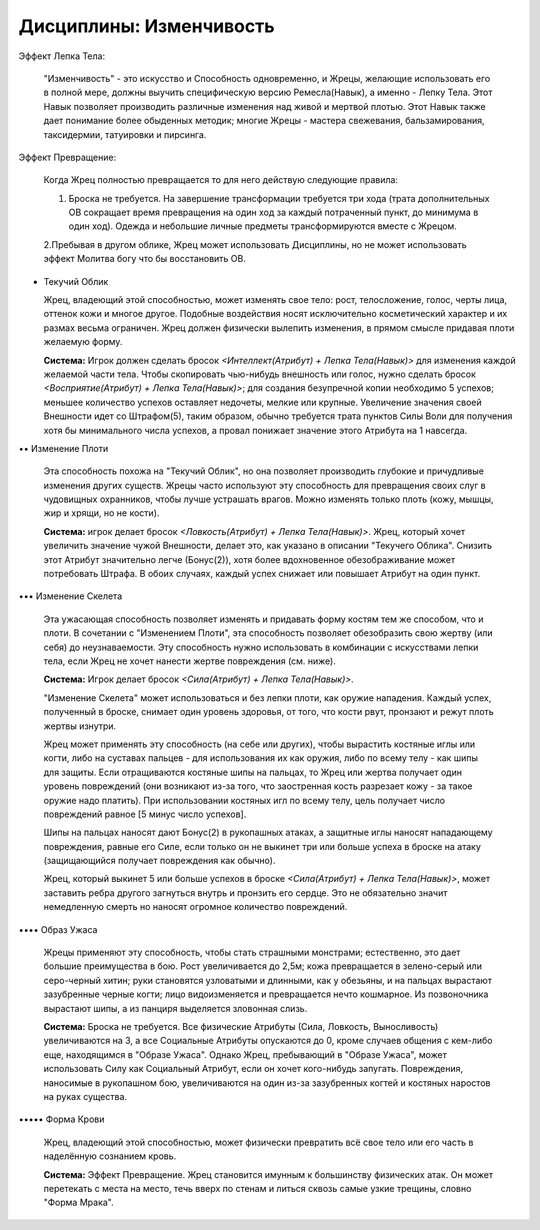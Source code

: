 Дисциплины: Изменчивость
========================

Эффект Лепка Тела:

  "Изменчивость" - это искусство и Способность одновременно, и Жрецы, желающие использовать его в полной мере, должны выучить специфическую версию Ремесла(Навык), а именно - Лепку Тела. Этот Навык позволяет производить различные изменения над живой и мертвой плотью. Этот Навык также дает понимание более обыденных методик; многие Жрецы - мастера свежевания, бальзамирования, таксидермии, татуировки и пирсинга.

Эффект Превращение:

  Когда Жрец полностью превращается то для него действую следующие правила:

  1. Броска не требуется. На завершение трансформации требуется три хода (трата дополнительных ОВ сокращает время превращения на один ход за каждый потраченный пункт, до минимума в один ход). Одежда и небольшие личные предметы трансформируются вместе с Жрецом.

  2.Пребывая в другом облике, Жрец может использовать Дисциплины, но не может использовать эффект Молитва богу что бы восстановить ОВ.

• Текучий Облик

  Жрец, владеющий этой способностью, может изменять свое тело: рост, телосложение, голос, черты лица, оттенок кожи и многое другое. Подобные воздействия носят исключительно косметический характер и их размах весьма ограничен. Жрец должен физически вылепить изменения, в прямом смысле придавая плоти желаемую форму.

  **Система:** Игрок должен сделать бросок *<Интеллект(Атрибут) + Лепка Тела(Навык)>* для изменения каждой желаемой части тела. Чтобы скопировать чью-нибудь внешность или голос, нужно сделать бросок *<Восприятие(Атрибут) + Лепка Тела(Навык)>*; для создания безупречной копии необходимо 5 успехов; меньшее количество успехов оставляет недочеты, мелкие или крупные. Увеличение значения своей Внешности идет со Штрафом(5), таким образом, обычно требуется трата пунктов Силы Воли для получения хотя бы минимального числа успехов, а провал понижает значение этого Атрибута на 1 навсегда.

•• Изменение Плоти

  Эта способность похожа на "Текучий Облик", но она позволяет производить глубокие и причудливые изменения других существ. Жрецы часто используют эту способность для превращения своих слуг в чудовищных охранников, чтобы лучше устрашать врагов. Можно изменять только плоть (кожу, мышцы, жир и хрящи, но не кости).

  **Система:** игрок делает бросок *<Ловкость(Атрибут) + Лепка Тела(Навык)>*. Жрец, который хочет увеличить значение чужой Внешности, делает это, как указано в описании "Текучего Облика". Снизить этот Атрибут значительно легче (Бонус(2)), хотя более вдохновенное обезображивание может потребовать Штрафа. В обоих случаях, каждый успех снижает или повышает Атрибут на один пункт.

••• Изменение Скелета

  Эта ужасающая способность позволяет изменять и придавать форму костям тем же способом, что и плоти. В сочетании с "Изменением Плоти", эта способность позволяет обезобразить свою жертву (или себя) до неузнаваемости. Эту способность нужно использовать в комбинации с искусствами лепки тела, если Жрец не хочет нанести жертве повреждения (см. ниже).

  **Система:** Игрок делает бросок *<Сила(Атрибут) + Лепка Тела(Навык)>*.

  "Изменение Скелета" может использоваться и без лепки плоти, как оружие нападения. Каждый успех, полученный в броске, снимает один уровень здоровья, от того, что кости рвут, пронзают и режут плоть жертвы изнутри.

  Жрец может применять эту способность (на себе или других), чтобы вырастить костяные иглы или когти, либо на суставах пальцев - для использования их как оружия, либо по всему телу - как шипы для защиты. Если отращиваются костяные шипы на пальцах, то Жрец или жертва получает один уровень повреждений (они возникают из-за того, что заостренная кость разрезает кожу - за такое оружие надо платить). При использовании костяных игл по всему телу, цель получает число повреждений равное [5 минус число успехов].

  Шипы на пальцах наносят дают Бонус(2) в рукопашных атаках, а защитные иглы наносят нападающему повреждения, равные его Силе, если только он не выкинет три или больше успеха в броске на атаку (защищающийся получает повреждения как обычно).

  Жрец, который выкинет 5 или больше успехов в броске *<Сила(Атрибут) + Лепка Тела(Навык)>*, может заставить ребра другого загнуться внутрь и пронзить его сердце. Это не обязательно значит немедленную смерть но наносят огромное количество повреждений.

•••• Образ Ужаса

  Жрецы применяют эту способность, чтобы стать страшными монстрами; естественно, это дает большие преимущества в бою. Рост увеличивается до 2,5м; кожа превращается в зелено-серый или серо-черный хитин; руки становятся узловатыми и длинными, как у обезьяны, и на пальцах вырастают зазубренные черные когти; лицо видоизменяется и превращается нечто кошмарное. Из позвоночника вырастают шипы, а из панциря выделяется зловонная слизь.

  **Система:** Броска не требуется. Все физические Атрибуты (Сила, Ловкость, Выносливость) увеличиваются на 3, а все Социальные Атрибуты опускаются до 0, кроме случаев общения с кем-либо еще, находящимся в "Образе Ужаса". Однако Жрец, пребывающий в "Образе Ужаса", может использовать Силу как Социальный Атрибут, если он хочет кого-нибудь запугать. Повреждения, наносимые в рукопашном бою, увеличиваются на один из-за зазубренных когтей и костяных наростов на руках существа.

••••• Форма Крови

  Жрец, владеющий этой способностью, может физически превратить всё свое тело или его часть в наделённую сознанием кровь.

  **Система:** Эффект Превращение. Жрец становится имунным к большинству физических атак. Он может перетекать с места на место, течь вверх по стенам и литься сквозь самые узкие трещины, словно "Форма Мрака".

